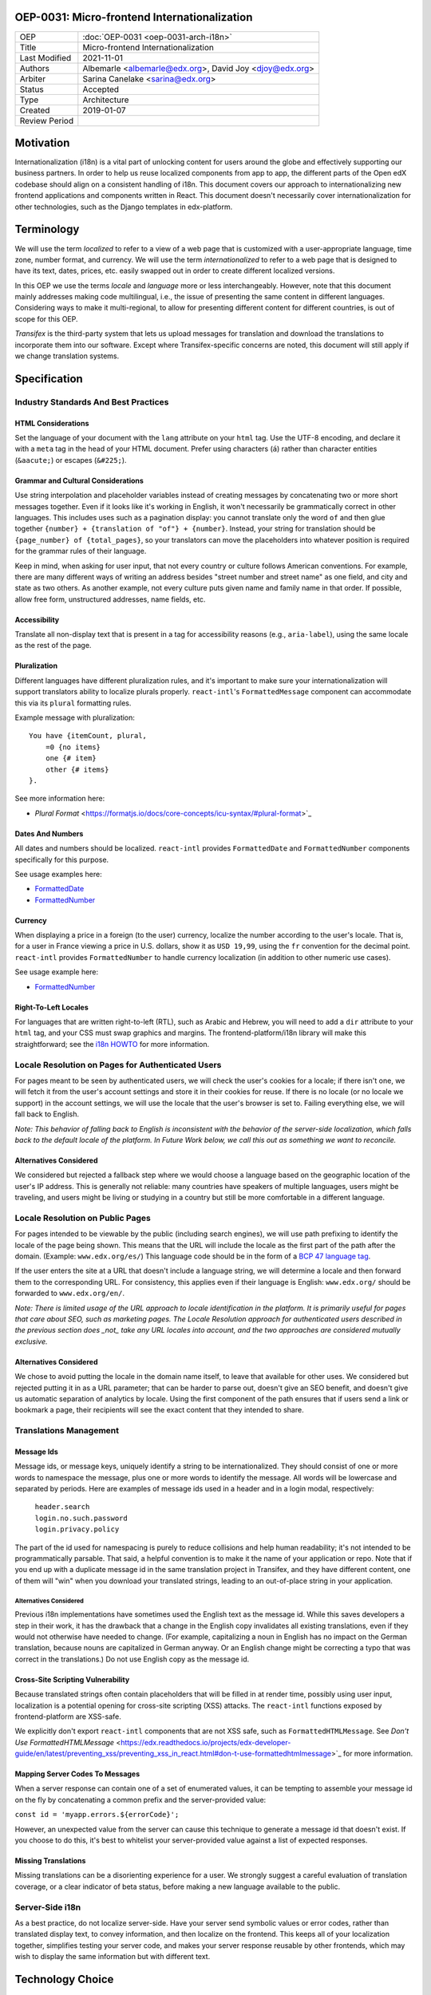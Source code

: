 #############################################
OEP-0031: Micro-frontend Internationalization
#############################################

.. list-table::

   * - OEP
     - :doc:`OEP-0031 <oep-0031-arch-i18n>`
   * - Title
     - Micro-frontend Internationalization
   * - Last Modified
     - 2021-11-01
   * - Authors
     - Albemarle <albemarle@edx.org>, David Joy <djoy@edx.org>
   * - Arbiter
     - Sarina Canelake <sarina@edx.org>
   * - Status
     - Accepted
   * - Type
     - Architecture
   * - Created
     - 2019-01-07
   * - Review Period
     -

.. contents::
   :local:
   :depth: 3

##########
Motivation
##########

Internationalization (i18n) is a vital part of unlocking content for users around the globe and effectively supporting our business partners. In order to help us reuse localized components from app to app, the different parts of the Open edX codebase should align on a consistent handling of i18n. This document covers our approach to internationalizing new frontend applications and components written in React. This document doesn't necessarily cover internationalization for other technologies, such as the Django templates in edx-platform.

###########
Terminology
###########

We will use the term *localized* to refer to a view of a web page that is customized with a user-appropriate language, time zone, number format, and currency. We will use the term *internationalized* to refer to a web page that is designed to have its text, dates, prices, etc. easily swapped out in order to create different localized versions.

In this OEP we use the terms *locale* and *language* more or less interchangeably. However, note that this document mainly addresses making code multilingual, i.e., the issue of presenting the same content in different languages. Considering ways to make it multi-regional, to allow for presenting different content for different countries, is out of scope for this OEP.

*Transifex* is the third-party system that lets us upload messages for translation and download the translations to incorporate them into our software. Except where Transifex-specific concerns are noted, this document will still apply if we change translation systems.

#############
Specification
#############

*************************************
Industry Standards And Best Practices
*************************************

HTML Considerations
===================

Set the language of your document with the ``lang`` attribute on your ``html`` tag. Use the UTF-8 encoding, and declare it with a ``meta`` tag in the head of your HTML document. Prefer using characters (``á``) rather than character entities (``&aacute;``) or escapes (``&#225;``).

Grammar and Cultural Considerations
===================================

Use string interpolation and placeholder variables instead of creating messages by concatenating two or more short messages together. Even if it looks like it's working in English, it won't necessarily be grammatically correct in other languages. This includes uses such as a pagination display: you cannot translate only the word ``of`` and then glue together ``{number} + {translation of "of"} + {number}``. Instead, your string for translation should be ``{page_number} of {total_pages}``, so your translators can move the placeholders into whatever position is required for the grammar rules of their language.

Keep in mind, when asking for user input, that not every country or culture follows American conventions. For example, there are many different ways of writing an address besides "street number and street name" as one field, and city and state as two others. As another example, not every culture puts given name and family name in that order. If possible, allow free form, unstructured addresses, name fields, etc.

Accessibility
=============

Translate all non-display text that is present in a tag for accessibility reasons (e.g., ``aria-label``), using the same locale as the rest of the page.

Pluralization
=============

Different languages have different pluralization rules, and it's important to make sure your internationalization will support translators ability to localize plurals properly.  ``react-intl``'s ``FormattedMessage`` component can accommodate this via its ``plural`` formatting rules.

Example message with pluralization::

  You have {itemCount, plural,
      =0 {no items}
      one {# item}
      other {# items}
  }.

See more information here:

- `Plural Format` <https://formatjs.io/docs/core-concepts/icu-syntax/#plural-format>`_

Dates And Numbers
=================

All dates and numbers should be localized.  ``react-intl`` provides ``FormattedDate`` and ``FormattedNumber`` components specifically for this purpose.

See usage examples here:

- `FormattedDate <https://lokalise.com/blog/react-i18n-intl/#FormattedDate>`_
- `FormattedNumber <https://lokalise.com/blog/react-i18n-intl/#Numbers_and_currency_formatting_in_React_i18n>`_

Currency
========

When displaying a price in a foreign (to the user) currency, localize the number according to the user's locale. That is, for a user in France viewing a price in U.S. dollars, show it as ``USD 19,99``, using the ``fr`` convention for the decimal point.  ``react-intl`` provides ``FormattedNumber`` to handle currency localization (in addition to other numeric use cases).

See usage example here:

- `FormattedNumber <https://lokalise.com/blog/react-i18n-intl/#Numbers_and_currency_formatting_in_React_i18n>`_

Right-To-Left Locales
=====================

For languages that are written right-to-left (RTL), such as Arabic and Hebrew, you will need to add a ``dir`` attribute to your ``html`` tag, and your CSS must swap graphics and margins. The frontend-platform/i18n library will make this straightforward; see the `i18n HOWTO <https://github.com/edx/frontend-platform/blob/master/docs/how_tos/i18n.rst>`_ for more information.

**************************************************
Locale Resolution on Pages for Authenticated Users
**************************************************

For pages meant to be seen by authenticated users, we will check the user's cookies for a locale; if there isn't one, we will fetch it from the user's account settings and store it in their cookies for reuse. If there is no locale (or no locale we support) in the account settings, we will use the locale that the user's browser is set to. Failing everything else, we will fall back to English.

*Note: This behavior of falling back to English is inconsistent with the behavior of the server-side localization, which falls back to the default locale of the platform.  In Future Work below, we call this out as something we want to reconcile.*

Alternatives Considered
=======================

We considered but rejected a fallback step where we would choose a language based on the geographic location of the user's IP address. This is generally not reliable: many countries have speakers of multiple languages, users might be traveling, and users might be living or studying in a country but still be more comfortable in a different language.

*********************************
Locale Resolution on Public Pages
*********************************

For pages intended to be viewable by the public (including search engines), we will use path prefixing to identify the locale of the page being shown. This means that the URL will include the locale as the first part of the path after the domain. (Example: ``www.edx.org/es/``) This language code should be in the form of a `BCP 47 language tag <http://tools.ietf.org/html/rfc5646>`_.

If the user enters the site at a URL that doesn't include a language string, we will determine a locale and then forward them to the corresponding URL. For consistency, this applies even if their language is English: ``www.edx.org/`` should be forwarded to ``www.edx.org/en/``.

*Note: There is limited usage of the URL approach to locale identification in the platform.  It is primarily useful for pages that care about SEO, such as marketing pages.  The Locale Resolution approach for authenticated users described in the previous section does _not_ take any URL locales into account, and the two approaches are considered mutually exclusive.*

Alternatives Considered
=======================

We chose to avoid putting the locale in the domain name itself, to leave that available for other uses. We considered but rejected putting it in as a URL parameter; that can be harder to parse out, doesn't give an SEO benefit, and doesn't give us automatic separation of analytics by locale. Using the first component of the path ensures that if users send a link or bookmark a page, their recipients will see the exact content that they intended to share.

***********************
Translations Management
***********************

Message Ids
===========

Message ids, or message keys, uniquely identify a string to be internationalized. They should consist of one or more words to namespace the message, plus one or more words to identify the message. All words will be lowercase and separated by periods. Here are examples of message ids used in a header and in a login modal, respectively:

  | ``header.search``
  | ``login.no.such.password``
  | ``login.privacy.policy``

The part of the id used for namespacing is purely to reduce collisions and help human readability; it's not intended to be programmatically parsable. That said, a helpful convention is to make it the name of your application or repo. Note that if you end up with a duplicate message id in the same translation project in Transifex, and they have different content, one of them will "win" when you download your translated strings, leading to an out-of-place string in your application.

Alternatives Considered
-----------------------

Previous i18n implementations have sometimes used the English text as the message id. While this saves developers a step in their work, it has the drawback that a change in the English copy invalidates all existing translations, even if they would not otherwise have needed to change. (For example, capitalizing a noun in English has no impact on the German translation, because nouns are capitalized in German anyway. Or an English change might be correcting a typo that was correct in the translations.) Do not use English copy as the message id.

Cross-Site Scripting Vulnerability
==================================

Because translated strings often contain placeholders that will be filled in at render time, possibly using user input, localization is a potential opening for cross-site scripting (XSS) attacks. The ``react-intl`` functions exposed by frontend-platform are XSS-safe.

We explicitly don't export ``react-intl`` components that are not XSS safe, such as ``FormattedHTMLMessage``.  See `Don't Use FormattedHTMLMessage` <https://edx.readthedocs.io/projects/edx-developer-guide/en/latest/preventing_xss/preventing_xss_in_react.html#don-t-use-formattedhtmlmessage>`_ for more information.

Mapping Server Codes To Messages
================================

When a server response can contain one of a set of enumerated values, it can be tempting to assemble your message id on the fly by concatenating a common prefix and the server-provided value:

``const id = 'myapp.errors.${errorCode}';``

However, an unexpected value from the server can cause this technique to generate a message id that doesn't exist. If you choose to do this, it's best to whitelist your server-provided value against a list of expected responses.

Missing Translations
====================

Missing translations can be a disorienting experience for a user. We strongly suggest a careful evaluation of translation coverage, or a clear indicator of beta status, before making a new language available to the public.

****************
Server-Side i18n
****************

As a best practice, do not localize server-side. Have your server send symbolic values or error codes, rather than translated display text, to convey information, and then localize on the frontend. This keeps all of your localization together, simplifies testing your server code, and makes your server response reusable by other frontends, which may wish to display the same information but with different text.

#################
Technology Choice
#################

**********
react-intl
**********

We will use `react-intl <https://formatjs.io/docs/react-intl/>`_ to internationalize React components, in agreement with `Paragon ADR-2 <https://github.com/edx/paragon/blob/master/docs/decisions/0002-react-i18n.rst>`_. Our needs included the ability to add notes for translators and to get a translated message as a plain string (as opposed to only as a React component). ``react-intl`` is in line with current industry standards in i18n and meets the Open edX platform's needs. In order to add some browser shims, the Architecture team has published a thin wrapper around ``react-intl`` in the `internationalization service <https://edx.github.io/frontend-platform/module-Internationalization.html>`_ of the `frontend-platform <https://github.com/edx/frontend-platform>`_ library. For consistency, use this wrapper, instead of importing ``react-intl`` directly.  An application can only have one copy of ``react-intl`` running at a time.

Alternatives Considered
=======================

An alternative choice we considered was `i18next <https://react.i18next.com/>`_. It comes with plug-and-play functionality to determine a user's locale, babel scripts for various translation management schemes, and a lot of other supporting code. It also exposes a much cleaner interface for getting a translated message as a plain string. However, we would have had to write a custom solution for extracting translator comments, and it outputs a format that Transifex can't work with.

************************
Reference Implementation
************************

The reference implementation of this OEP is the Order History app in `frontend-app-ecommerce <https://github.com/edx/frontend-app-ecommerce>`_, which uses the `frontend-platform <https://github.com/edx/frontend-platform>`_ library's i18n service.

###########
Future Work
###########

*************************
Accessibility for locales
*************************

There is a special accessibility use case where a message ID doesn't have a translation in the user's preferred locale, so we fall back to a default locale. In this case, the string would ideally be wrapped in a ``<span locale="....">`` tag to maintain the correct locale information for accessibility tools. In order to make sure that this string wrapping always happens, studio-frontend uses ``WrappedMessage``, a simple wrapper around the standard ``react-intl`` ``FormattedMessage`` component.

*Note: frontend-platform does not wrap FormattedMessage in this way, and would need to if we want to implement similar behavior.*

*********************
Currency localization
*********************

We should correctly localize currency, which is an issue of country rather than language, and reliant on having an accurate currency conversion service.  This is beyond the scope of our i18n libary.

**********************
Consistent terminology
**********************

We should settle on a consistent set of language and locale codes across Open edX.

*******************************************
Default platform locale as a final fallback
*******************************************

As noted above in the Locale Resolution on Pages for Authenticated Users section, today we fall back to 'en' if we are unable to determine what language to use for a given authenticated user.  We would prefer this to match the server-side i18n behavior of falling back to the default platform locale, rather than assuming English.

***********************
Beta languages for MFEs
***********************

Micro-frontends have a hard-coded list of available languages with no concept of beta languages like the server-side i18n platform.

##########
References
##########

#. Multilingual vs. multiregion, best practices for URLs: https://support.google.com/webmasters/answer/182192?hl=en

#. Best practices: https://www.w3.org/International/quicktips/

#. International considerations for inputting human names: https://www.kalzumeus.com/2010/06/17/falsehoods-programmers-believe-about-names/

#. Plurals in different languages: https://unicode-org.github.io/cldr-staging/charts/latest/supplemental/language_plural_rules.html

#. Determining a language tag for a user: https://www.w3.org/International/articles/language-tags/

#. XSS in ``react-intl``: https://edx.readthedocs.io/projects/edx-developer-guide/en/latest/preventing_xss/preventing_xss_in_react.html#i18n-and-translations

#. Micro-frontend i18n How To: https://github.com/edx/frontend-platform/blob/master/docs/how_tos/i18n.rst

##############
Change History
##############

**********
2019-01-23
**********

* Document created.

***********************
2021-10-27 - 2021-11-01
***********************

* Copy-editing for clarity
* Adding more examples and sub categories
* Fixing broken links
* Addressing review feedback
